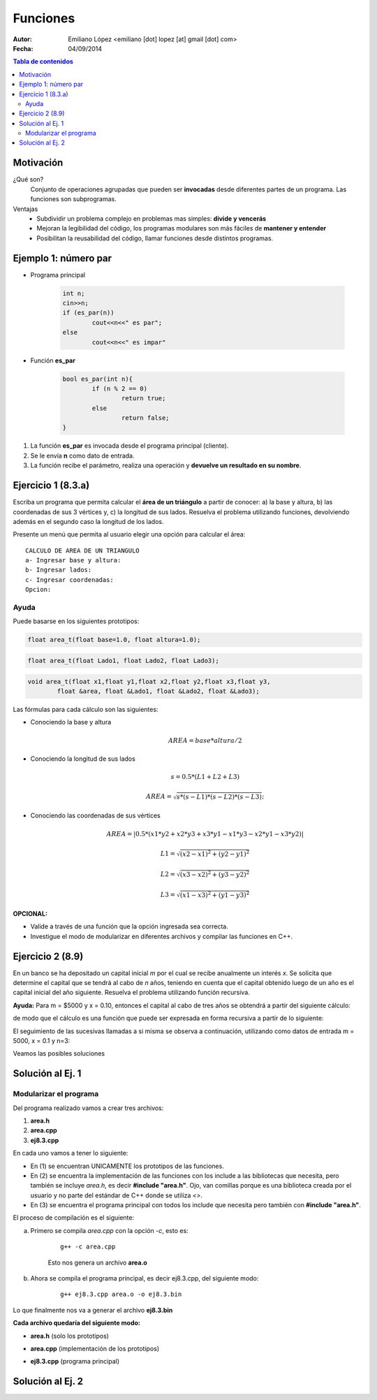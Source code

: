 =========
Funciones
=========

:Autor: Emiliano López <emiliano [dot] lopez [at] gmail [dot] com>
:Fecha: 04/09/2014

.. contents:: Tabla de contenidos

Motivación
----------

¿Qué son?
	Conjunto de operaciones agrupadas que pueden ser **invocadas** desde diferentes partes de un
 	programa. Las funciones son subprogramas.

Ventajas
	- Subdividir un problema complejo en problemas mas simples: **divide y vencerás**
	- Mejoran la legibilidad del código, los programas modulares son más fáciles de **mantener y entender**
	- Posibilitan la reusabilidad del código, llamar funciones desde distintos programas.

Ejemplo 1: número par
---------------------

- Programa principal

	.. code-block:: cpp
	
		int n;
		cin>>n;
		if (es_par(n))
			cout<<n<<" es par";
		else
			cout<<n<<" es impar"

- Función **es_par**

	.. code-block:: cpp
	
		bool es_par(int n){
			if (n % 2 == 0)
				return true;
			else 
				return false;
		}

#. La función **es_par** es invocada desde el programa principal (cliente).
#. Se le envía **n** como dato de entrada.
#. La función recibe el parámetro, realiza una operación y **devuelve un resultado en su nombre**.

Ejercicio 1 (8.3.a)
-------------------

Escriba un programa que permita calcular el **área de un triángulo** a partir de conocer: a) la base y altura, b) las coordenadas de sus 3 vértices y, c) la longitud de sus lados. Resuelva el problema utilizando funciones, devolviendo además en el segundo caso la longitud de los lados. 

.. image:: img/triangulo.jpeg
	:width: 30%

Presente un menú que permita al usuario elegir una opción para calcular el área:

::

	CALCULO DE AREA DE UN TRIANGULO
	a- Ingresar base y altura: 
	b- Ingresar lados: 
	c- Ingresar coordenadas:
	Opcion: 

Ayuda 
''''''

Puede basarse en los siguientes prototipos:

.. code-block:: cpp

	float area_t(float base=1.0, float altura=1.0);

.. code-block:: cpp

	float area_t(float Lado1, float Lado2, float Lado3);

.. code-block:: cpp

	void area_t(float x1,float y1,float x2,float y2,float x3,float y3, 
		float &area, float &Lado1, float &Lado2, float &Lado3);


Las fórmulas para cada cálculo son las siguientes: 

* Conociendo la base y altura 
	.. math::
		AREA = base*altura/2

* Conociendo la longitud de sus lados
	.. math::
		s = 0.5*(L1+L2+L3)

	.. math::
		AREA = \sqrt{s*(s-L1)*(s-L2)*(s-L3)};

* Conociendo las coordenadas de sus vértices
	.. math::
		AREA = |0.5*(x1*y2+x2*y3+x3*y1-x1*y3-x2*y1-x3*y2)|

	.. math::
		L1 = \sqrt{(x2-x1)^2 + (y2-y1)^2}

	.. math::
		L2 = \sqrt{(x3-x2)^2 + (y3-y2)^2}

	.. math::
		L3 = \sqrt{(x1-x3)^2 + (y1-y3)^2}

**OPCIONAL:** 

- Valide a través de una función que la opción ingresada sea correcta.
- Investigue el modo de modularizar en diferentes archivos y compilar las funciones en C++.

Ejercicio 2 (8.9)
-----------------

En un banco se ha depositado un capital inicial *m* por el cual se recibe anualmente un interés *x*. Se solicita que determine el capital que se tendrá al cabo de *n* años, teniendo en cuenta que el capital obtenido luego de un año es el capital inicial del año siguiente. Resuelva el problema utilizando función recursiva.

**Ayuda:** Para m = $5000 y x = 0.10, entonces el capital al cabo de tres años se obtendrá a partir del siguiente cálculo:

.. image:: img/ej2.png
	:width: 25%

de modo que el cálculo es una función que puede ser expresada en forma recursiva a partir de lo siguiente:

.. image:: img/ej2eq.png
	:width: 33%

El seguimiento de las sucesivas llamadas a si misma se observa a continuación, utilizando como datos de entrada m = 5000, x = 0.1 y n=3:

.. image:: img/recursividad_ej2.jpeg
	:width: 80%

Veamos las posibles soluciones


Solución al Ej. 1
-----------------

.. code-block:: cpp
	:include: ej/ej8.3.cpp

Modularizar el programa
''''''''''''''''''''''''

Del programa realizado vamos a crear tres archivos:

1. **area.h**
2. **area.cpp**
3. **ej8.3.cpp**

En cada uno vamos a tener lo siguiente:

- En (1) se encuentran UNICAMENTE los prototipos de las funciones.

- En (2) se encuentra la implementación de las funciones con los include a las bibliotecas que necesita, pero también se incluye *area.h*, es decir **#include "area.h"**. Ojo, van comillas porque es una biblioteca creada por el usuario y no parte del estándar de C++ donde se utiliza *<>*.

- En (3) se encuentra el programa principal con todos los include que necesita pero también con **#include "area.h"**.

El proceso de compilación es el siguiente:

a. Primero se compila *area.cpp* con la opción *-c*, esto es:

	::
	
		 g++ -c area.cpp

	Esto nos genera un archivo **area.o**

b. Ahora se compila el programa principal, es decir ej8.3.cpp, del siguiente modo:

	::
	
		g++ ej8.3.cpp area.o -o ej8.3.bin

Lo que finalmente nos va a generar el archivo **ej8.3.bin**

**Cada archivo quedaría del siguiente modo:**

- **area.h** (solo los prototipos)

.. code-block:: cpp
	:include: ej/modularizado/area.h

- **area.cpp** (implementación de los prototipos)

.. code-block:: cpp
	:include: ej/modularizado/area.cpp

- **ej8.3.cpp** (programa principal)

.. code-block:: cpp
	:include: ej/modularizado/ej8.3.cpp

Solución al Ej. 2
-----------------

.. code-block:: cpp
	:include: ej/ej8.9.cpp
